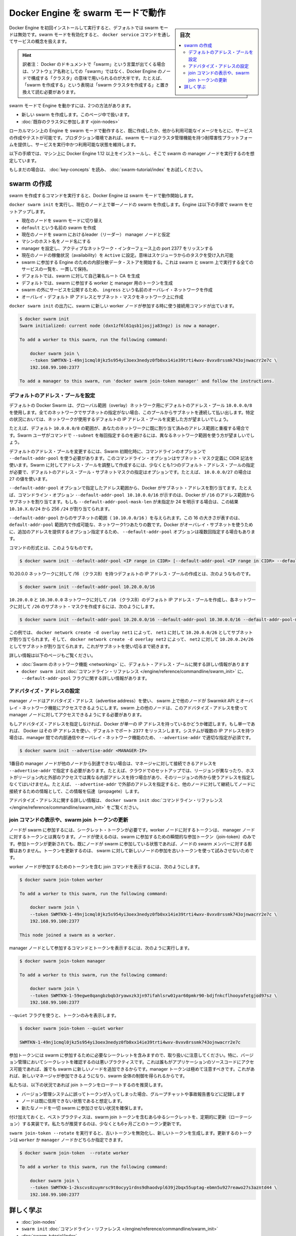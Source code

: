 ﻿.. -*- coding: utf-8 -*-
.. URL: https://docs.docker.com/engine/swarm/swarm-mode/
.. SOURCE: https://github.com/docker/docker.github.io/blob/master/engine/swarm/swarm-mode.md
   doc version: 19.03
.. check date: 2017/07/11
.. Commits on Apr 8, 2020 777c5d23dafd4b640016f24f92fe416f246ec848
.. -----------------------------------------------------------------------------

.. Run Docker Engine in swarm mode

.. _run-docker-engine-in-swarm-mode:

==================================================
Docker Engine を swarm モードで動作
==================================================

.. sidebar:: 目次

   .. contents:: 
       :depth: 3
       :local:

.. When you first install and start working with Docker Engine, swarm mode is disabled by default. When you enable swarm mode, you work with the concept of services managed through the docker service command.

Docker Engine を初回インストールして実行すると、デフォルトでは swarm モードは無効です。swarm モードを有効化すると、 ``docker service`` コマンドを通してサービスの概念を扱えます。

.. hint::

   訳者注： Docker のドキュメントで「swarm」という言葉が出てくる場合は、ソフトウェア名称としての「swarm」ではなく、Docker Engine のノードで構成する「クラスタ」の意味で用いられるのが大半です。たとえば、「swarm を作成する」という表現は「swarm クラスタを作成する」と置き換えて読む必要があります。

.. There are two ways to run the Engine in swarm mode:

swarm モードで Engine を動かすには、2つの方法があります。

..  Create a new swarm, covered in this article.
    Join an existing swarm.

* 新しい swarm を作成します。このページ中で扱います。
* :doc:`既存のクラスタに参加します <join-nodes>`

.. When you run the Engine in swarm mode on your local machine, you can create and test services based upon images you’ve created or other available images. In your production environment, swarm mode provides a fault-tolerant platform with cluster management features to keep your services running and available.

ローカルマシン上の Engine を swarm モードで動作すると、既に作成したか、他から利用可能なイメージをもとに、サービスの作成やテストが可能です。プロダクション環境であれば、swarm モードはクラスタ管理機能を持つ耐障害性プラットフォームを提供し、サービスを実行中かつ利用可能な状態を維持します。

.. These instructions assume you have installed the Docker Engine 1.12 or later on a machine to serve as a manager node in your swarm.

以下の手順では、マシン上に Docker Engine 1.12 以上をインストールし、そこで swarm の manager ノードを実行するのを想定しています。

.. If you haven’t already, read through the swarm mode key concepts and try the swarm mode tutorial.

もしまだの場合は、 :doc:`key-concepts` を読み、 :doc:`swarm-tutorial/index` をお試しください。

.. Create a swarm

.. _swarm-mode-create-a-swarm:

swarm の作成
====================

.. When you run the command to create a swarm, the Docker Engine starts running in swarm mode.

swarm を作成するコマンドを実行すると、Docker Engine は swarm モードで動作開始します。

.. Run docker swarm init to create a single-node swarm on the current node. The Engine sets up the swarm as follows:

``docker swarm init`` を実行し、現在のノード上で単一ノードの swarm を作成します。Engine は以下の手順で swarm をセットアップします。

..  switches the current node into swarm mode.
    creates a swarm named default.
    designates the current node as a leader manager node for the swarm.
    names the node with the machine hostname.
    configures the manager to listen on an active network interface on port 2377.
    sets the current node to Active availability, meaning it can receive tasks from the scheduler.
    starts an internal distributed data store for Engines participating in the swarm to maintain a consistent view of the swarm and all services running on it.
    by default, generates a self-signed root CA for the swarm.
    by default, generates tokens for worker and manager nodes to join the swarm.
    creates an overlay network named ingress for publishing service ports external to the swarm.
    creates an overlay default IP addresses and subnet mask for your networks

* 現在のノードを swarm モードに切り替え
* ``default`` という名前の swarm を作成
* 現在のノードを swarm におけるleader（リーダー） manager ノードと仮定
* マシンのホスト名をノード名にする
* manager を設定し、アクティブなネットワーク・インターフェース上の port 2377 をリッスンする
* 現在のノードの稼働状況（availability）を ``Active`` に設定。意味はスケジューラからのタスクを受け入れ可能
* swarm に参加する Engine のための内部分散データ・ストアを開始する。これは swarm と swarm 上で実行する全てのサービスの一覧を、一貫して保持。
* デフォルトでは、swarm に対して自己署名ルート CA を生成
* デフォルトでは、swarm に参加する worker と manager 用のトークンを生成
* swarm の外にサービスを公開するため、 ``ingress`` という名前のオーバレイ・ネットワークを作成
* オーバレイ・デフォルト IP アドレスとサブネット・マスクをネットワーク上に作成

.. The output for docker swarm init provides the connection command to use when you join new worker nodes to the swarm:

``docker swarm init`` の出力に、swarm に新しい worker ノードが参加する時に使う接続用コマンドが出ています。

.. code-block:: bash

   $ docker swarm init
   Swarm initialized: current node (dxn1zf6l61qsb1josjja83ngz) is now a manager.
   
   To add a worker to this swarm, run the following command:
   
       docker swarm join \
       --token SWMTKN-1-49nj1cmql0jkz5s954yi3oex3nedyz0fb0xx14ie39trti4wxv-8vxv8rssmk743ojnwacrr2e7c \
       192.168.99.100:2377
   
   To add a manager to this swarm, run 'docker swarm join-token manager' and follow the instructions.

.. Configuring default address pools

.. _configuring-default-address-pools:

デフォルトのアドレス・プールを設定
----------------------------------------

.. By default Docker Swarm uses a default address pool 10.0.0.0/8 for global scope (overlay) networks. Every network that does not have a subnet specified will have a subnet sequentially allocated from this pool. In some circumstances it may be desirable to use a different default IP address pool for networks.

デフォルトの Docker Swarm は、グローバル範囲（overlay）ネットワーク用にデフォルトのアドレス・プール ``10.0.0.0/8`` を使用します。全てのネットワークでサブネットの指定がない場合、このプールからサブネットを連続して払い出します。特定の状況においては、ネットワークが使用するデフォルトの IP アドレス・プールを変更した方が望ましいでしょう。

.. For example, if the default 10.0.0.0/8 range conflicts with already allocated address space in your network, then it is desirable to ensure that networks use a different range without requiring Swarm users to specify each subnet with the --subnet command.

たとえば、デフォルト ``10.0.0.0/8`` の範囲が、あなたのネットワークに既に割り当て済みのアドレス範囲と重複する場合です。Swarm ユーザがコマンドで ``--subnet`` を毎回指定するのを避けるには、異なるネットワーク範囲を使う方が望ましいでしょう。

.. To configure custom default address pools, you must define pools at Swarm initialization using the --default-addr-pool command line option. This command line option uses CIDR notation for defining the subnet mask. To create the custom address pool for Swarm, you must define at least one default address pool, and an optional default address pool subnet mask. For example, for the 10.0.0.0/27, use the value 27.

デフォルトのアドレス・プールを変更するには、Swarm 初期化時に、コマンドラインのオプションで ``--default-addr-pool`` を使う必要があります。このコマンドライン・オプションはサブネット・マスク定義に CIDR 記法を使います。Swarm に対してアドレス・プールを調整して作成するには、少なくとも1つのデフォルト・アドレス・プールの指定が必要で、デフォルトのアドレス・プール・サブネットマスクの指定はオプションです。たとえば、 ``10.0.0.0/27`` の場合は ``27`` の値を使います。

.. Docker allocates subnet addresses from the address ranges specified by the --default-addr-pool option. For example, a command line option --default-addr-pool 10.10.0.0/16 indicates that Docker will allocate subnets from that /16 address range. If --default-addr-pool-mask-len were unspecified or set explicitly to 24, this would result in 256 /24 networks of the form 10.10.X.0/24.

``--default-addr-pool`` オプションで指定したアドレス範囲から、Docker がサブネット・アドレスを割り当てます。たとえば、コマンドライン・オプション ``--default-addr-pool 10.10.0.0/16`` が示すのは、Docker が ``/16`` のアドレス範囲からサブネットを割り当てます。もしも ``--default-addr-pool-mask-len`` が未指定か 24 を明示する場合は、この結果 ``10.10.X.0/24`` から 256 ``/24`` が割り当てられます。

.. The subnet range comes from the --default-addr-pool, (such as 10.10.0.0/16). The size of 16 there represents the number of networks one can create within that default-addr-pool range. The --default-addr-pool option may occur multiple times with each option providing additional addresses for docker to use for overlay subnets.

``--default-addr-pool`` からのサブネットの範囲（ ``10.10.0.0/16`` ）を与えられます。この 16 の大きさが表すのは、 ``default-addr-pool`` 範囲内で作成可能な、ネットワーク1つあたりの数です。Docker がオーバレイ・サブネットを使うために、追加のアドレスを提供するオプション指定するため、 ``--default-addr-pool`` オプションは複数回指定する場合もあります。

.. The format of the command is:

コマンドの形式とは、このようなものです。

.. code-block:: bash

   $ docker swarm init --default-addr-pool <IP range in CIDR> [--default-addr-pool <IP range in CIDR> --default-addr-pool-mask-length <CIDR value>]

.. To create a default IP address pool with a /16 (class B) for the 10.20.0.0 network looks like this:

10.20.0.0 ネットワークに対して /16 （クラスB）を持つデフォルトの IP アドレス・プールの作成とは、次のようなものです。

.. code-block:: bash

   $ docker swarm init --default-addr-pool 10.20.0.0/16

.. To create a default IP address pool with a /16 (class B) for the 10.20.0.0 and 10.30.0.0 networks, and to create a subnet mask of /26 for each network looks like this:

``10.20.0.0`` と ``10.30.0.0`` ネットワークに対して ``/16`` （クラスB）のデフォルト IP アドレス・プールを作成し、各ネットワークに対して ``/26`` のサブネット・マスクを作成するには、次のようにします。

.. code-block:: bash

   $ docker swarm init --default-addr-pool 10.20.0.0/16 --default-addr-pool 10.30.0.0/16 --default-addr-pool-mask-length 26

.. In this example, docker network create -d overlay net1 will result in 10.20.0.0/26 as the allocated subnet for net1, and docker network create -d overlay net2 will result in 10.20.0.64/26 as the allocated subnet for net2. This continues until all the subnets are exhausted.

この例では、 ``docker network create -d overlay net1`` によって、 ``net1`` に対して ``10.20.0.0/26`` としてサブネットが割り当てられます。そして、 ``docker network create -d overlay net2`` によって、 ``net2`` に対して ``10.20.0.24/26`` としてサブネットが割り当てられます。これがサブネットを使い切るまで続きます。

.. Refer to the following pages for more information:

詳しい情報は以下のページもご覧ください。

..  Swarm networking for more information about the default address pool usage
    docker swarm init CLI reference for more detail on the --default-addr-pool flag.

* :doc:`Swarm のネットワーク機能 <networking>` に、デフォルト・アドレス・プールに関する詳しい情報があります
* ``docker swarm init`` :doc:`コマンドライン・リファレンス </engine/reference/commandline/swarm_init>` に、 ``--default-addr-pool`` フラグに関する詳しい情報があります。

.. Configure the advertise address

アドバタイズ・アドレスの設定
------------------------------

.. Manager nodes use an advertise address to allow other nodes in the swarm access to the Swarmkit API and overlay networking. The other nodes on the swarm must be able to access the manager node on its advertise address.

manager ノードはアドバタイズ・アドレス（advertise address）を使い、 swarm 上で他のノードが Swarmkit API とオーバレイ・ネットワーク機能にアクセスできるようにします。swarm 上の他のノードは、このアドバタイズ・アドレスを使って manager ノードに対してアクセスできるようにする必要があります。

.. If you don’t specify an advertise address, Docker checks if the system has a single IP address. If so, Docker uses the IP address with the listening port 2377 by default. If the system has multiple IP addresses, you must specify the correct --advertise-addr to enable inter-manager communication and overlay networking:

もしアドバタイズ・アドレスを指定しなければ、Docker が単一の IP アドレスを持っているかどうか確認します。もし単一であれば、 Docker はその IP アドレスを使い、デフォルトでポート ``2377`` をリッスンします。システムが複数の IP アドレスを持つ場合は、manager 間での内部通信やオーバレイ・ネットワーク機能のため、 ``--advertise-addr`` で適切な指定が必須です。

.. code-block:: bash

   $ docker swarm init --advertise-addr <MANAGER-IP>

.. You must also specify the --advertise-addr if the address where other nodes reach the first manager node is not the same address the manager sees as its own. For instance, in a cloud setup that spans different regions, hosts have both internal addresses for access within the region and external addresses that you use for access from outside that region. In this case, specify the external address with --advertise-addr so that the node can propagate that information to other nodes that subsequently connect to it.

1番目の manager ノードが他のノードから到達できない場合は、マネージャに対して接続できるアドレスを ``--advertise-addr`` で指定する必要があります。たとえば、クラウドでのセットアップでは、リージョンが異なったり、ホストがリージョン内と外部のアクセスでは異なる内部アドレスを持つ場合があり、そのリージョンの外から使うアドレスを指定しなくてはいけません。たとえば、 ``--advertise-addr`` で外部のアドレスを指定すると、他のノードに対して継続してノードに接続するための情報として、この情報を伝達（propagete）します。

.. Refer to the docker swarm init CLI reference for more detail on the advertise address.

アドバタイズ・アドレスに関する詳しい情報は、 ``docker swarm init`` :doc:`コマンドライン・リファレンス </engine/reference/commandline/swarm_init>` をご覧ください。

.. View the join command or update a swarm join token

.. _view-the-join-command-or-update-a-swarm-join-token:

join コマンドの表示や、swarm join トークンの更新
--------------------------------------------------

.. Nodes require a secret token to join the swarm. The token for worker nodes is different from the token for manager nodes. Nodes only use the join-token at the moment they join the swarm. Rotating the join token after a node has already joined a swarm does not affect the node’s swarm membership. Token rotation ensures an old token cannot be used by any new nodes attempting to join the swarm.

ノードが swarm に参加するには、シークレット・トークンが必要です。worker ノードに対するトークンは、 manager ノードに対するトークンとは異なります。ノードが使えるのは、swarm に参加するための瞬間的な参加トークン（join-token）のみです。参加トークンが更新されても、既にノードが swarm に参加している状態であれば、ノードの swarm メンバーに対する影響はありません。トークンを更新するのは、 swarm に対して新しいノードの参加を古いトークンを使って試みさせないためです。

.. To retrieve the join command including the join token for worker nodes, run:

worker ノードが参加するためのトークンを含む join コマンドを表示するには、次のようにします。

.. code-block:: bash

   $ docker swarm join-token worker
   
   To add a worker to this swarm, run the following command:
   
       docker swarm join \
       --token SWMTKN-1-49nj1cmql0jkz5s954yi3oex3nedyz0fb0xx14ie39trti4wxv-8vxv8rssmk743ojnwacrr2e7c \
       192.168.99.100:2377
   
   This node joined a swarm as a worker.

.. To view the join command and token for manager nodes, run:

manager ノードとして参加するコマンドとトークンを表示するには、次のように実行します。

.. code-block:: bash

   $ docker swarm join-token manager
   
   To add a worker to this swarm, run the following command:
   
       docker swarm join \
       --token SWMTKN-1-59egwe8qangbzbqb3ryawxzk3jn97ifahlsrw01yar60pmkr90-bdjfnkcflhooyafetgjod97sz \
       192.168.99.100:2377

.. Pass the --quiet flag to print only the token:

``--quiet`` フラグを使うと、トークンのみを表示します。

.. code-block:: bash

   $ docker swarm join-token --quiet worker
   
   SWMTKN-1-49nj1cmql0jkz5s954yi3oex3nedyz0fb0xx14ie39trti4wxv-8vxv8rssmk743ojnwacrr2e7c

.. Be careful with the join tokens because they are the secrets necessary to join the swarm. In particular, checking a secret into version control is a bad practice because it would allow anyone with access to the application source code to add new nodes to the swarm. Manager tokens are especially sensitive because they allow a new manager node to join and gain control over the whole swarm.

参加トークンには swarm に参加するために必要なシークレットを含みますので、取り扱いに注意してください。特に、バージョン管理においてシークレットを確認するのは悪いプラクティスです。これは誰もがアプリケーションのソースコードにアクセス可能であれば、誰でも swarm に新しいノードを追加できるからです。manager トークンは極めて注意すべきです。これがあれば、新しいマネージャが参加できるようになり、swarm 全体の制御を得られるからです。

.. We recommend that you rotate the join tokens in the following circumstances:

私たちは、以下の状況であれば join トークンをローテートするのを推奨します。

..  If a token was checked-in by accident into a version control system, group chat or accidentally printed to your logs.
    If you suspect a node has been compromised.
    If you wish to guarantee that no new nodes can join the swarm.

* バージョン管理システムに誤ってトークンが入ってしまった場合、グループチャットや事故報告書などに記録します
* ノードは既に信用できない状態であると想定します。
* 新たなノードを一切 swarm に参加させない状況を確保します。

.. Additionally, it is a best practice to implement a regular rotation schedule for any secret including swarm join tokens. We recommend that you rotate your tokens at least every 6 months.

付け加えておくと、ベストプラクティスは、swarm join トークンを含むあらゆるシークレットを、定期的に更新（ローテーション）する実装です。私たちが推奨するのは、少なくとも6ヶ月ごとのトークン更新です。

.. Run swarm join-token --rotate to invalidate the old token and generate a new token. Specify whether you want to rotate the token for worker or manager nodes:

``swarm join-token --rotate`` を実行すると、古いトークンを無効化し、新しいトークンを生成します。更新するのトークンは ``worker`` か ``manager`` ノードかどちらか指定できます。

.. code-block:: bash

   $ docker swarm join-token  --rotate worker
   
   To add a worker to this swarm, run the following command:
   
       docker swarm join \
       --token SWMTKN-1-2kscvs0zuymrsc9t0ocyy1rdns9dhaodvpl639j2bqx55uptag-ebmn5u927reawo27s3azntd44 \
       192.168.99.100:2377

.. Learn more

詳しく学ぶ
==========

..  Join nodes to a swarm
    swarm init command line reference
    Swarm mode tutorial

* :doc:`join-nodes` 
* ``swarm init`` :doc:`コマンドライン・リファレンス </engine/reference/commandline/swarm_init>`
* :doc:`swarm-tutorial/index`



.. seealso:: 

   Run Docker Engine in swarm mode
      https://docs.docker.com/engine/swarm/ingress/
